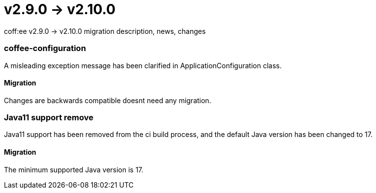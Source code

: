 = v2.9.0 → v2.10.0

coff:ee v2.9.0 -> v2.10.0 migration description, news, changes

=== coffee-configuration
A misleading exception message has been clarified in ApplicationConfiguration class.

==== Migration
Changes are backwards compatible doesnt need any migration.

=== Java11 support remove
Java11 support has been removed from the ci build process, and the default Java version has been changed to 17.

==== Migration
The minimum supported Java version is 17.